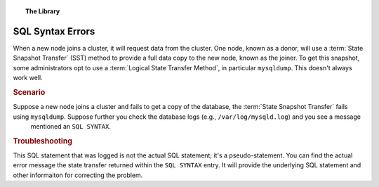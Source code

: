 .. topic:: The Library
   :name: left-margin

   .. cssclass:: no-bull

      - :doc:`Documentation <../../documentation/index>`
      - :doc:`Knowledge Base <../index>`

      .. cssclass:: no-bull-sub

         - :doc:`Troubleshooting <./index>`
         - :doc:`Best Practices <../best/index>`

      - :doc:`FAQ <../../faq>`
      - :doc:`Training <../../training/index>`

      .. cssclass:: no-bull-sub

         - :doc:`Tutorial Articles <../../training/tutorials/index>`
         - :doc:`Training Videos <../../training/videos/index>`

      .. cssclass:: bull-head

         Related Documents

      - :doc:`SST <../../documentation/sst>`
      - :doc:`SST Logical <../../documentation/sst-logical>`

      .. cssclass:: bull-head

         Related Articles


.. cssclass:: kb-article
.. _`kb-trouble-sql-syntax-error`:

========================
SQL Syntax Errors
========================

When a new node joins a cluster, it will request data from the cluster.  One node, known as a donor, will use a :term:`State Snapshot Transfer` (SST) method to provide a full data copy to the new node, known as the joiner. To get this snapshot, some administrators opt to use a :term:`Logical State Transfer Method`, in particular ``mysqldump``. This doesn't always work well.


.. rst-class:: kb
.. rubric:: Scenario

Suppose a new node joins a cluster and fails to get a copy of the database, the :term:`State Snapshot Transfer` fails using ``mysqldump``. Suppose further you check the database logs (e.g., ``/var/log/mysqld.log``) and you see a message
 mentioned an ``SQL SYNTAX``.


.. rst-class:: kb
.. rubric:: Troubleshooting

This SQL statement that was logged is not the actual SQL statement; it's a pseudo-statement.  You can find the actual error message the state transfer returned within the ``SQL SYNTAX`` entry.  It will provide the underlying SQL statement and other informaiton for correcting the problem.


.. |---|   unicode:: U+2014 .. EM DASH
   :trim:
